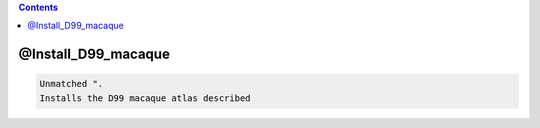 .. contents:: 
    :depth: 4 

********************
@Install_D99_macaque
********************

.. code-block:: none

    Unmatched ".
    Installs the D99 macaque atlas described
